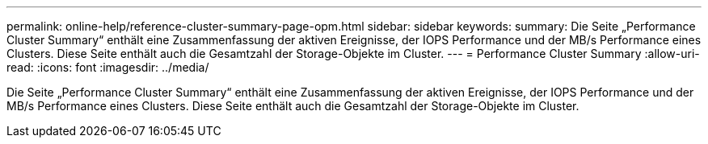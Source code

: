 ---
permalink: online-help/reference-cluster-summary-page-opm.html 
sidebar: sidebar 
keywords:  
summary: Die Seite „Performance Cluster Summary“ enthält eine Zusammenfassung der aktiven Ereignisse, der IOPS Performance und der MB/s Performance eines Clusters. Diese Seite enthält auch die Gesamtzahl der Storage-Objekte im Cluster. 
---
= Performance Cluster Summary
:allow-uri-read: 
:icons: font
:imagesdir: ../media/


[role="lead"]
Die Seite „Performance Cluster Summary“ enthält eine Zusammenfassung der aktiven Ereignisse, der IOPS Performance und der MB/s Performance eines Clusters. Diese Seite enthält auch die Gesamtzahl der Storage-Objekte im Cluster.
